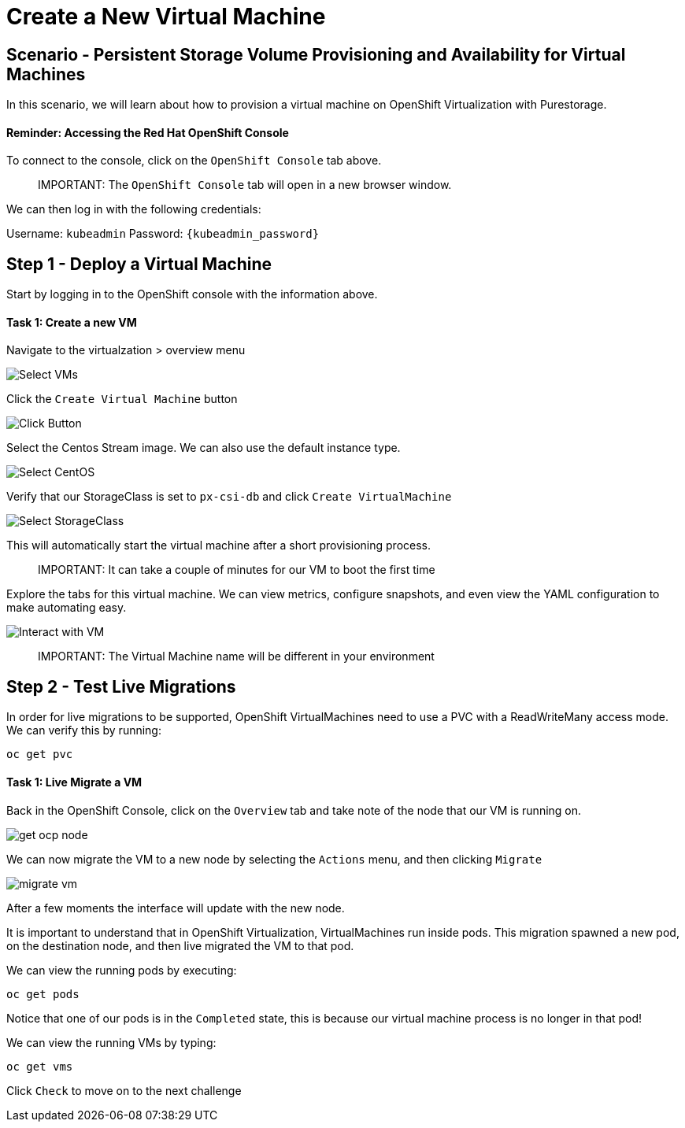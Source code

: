 = Create a New Virtual Machine
:_sandbox_id:
:difficulty: basic
:id: bwm7dh50rida
:notes: [{"type"=>"text", "contents"=>"We will now create a Virtual Machine"}]
:slug: osv-newvm
:tabs: [{"id"=>"c9uv9xdwqqym", "title"=>"Terminal", "type"=>"terminal", "hostname"=>"cloud-client", "cmd"=>"su - root"}, {"id"=>"ih1xtlzu5gio", "title"=>"OpenShift Console", "type"=>"website", "url"=>"https://console-openshift-console.apps.ocp.${_SANDBOX_ID}.instruqt.pxbbq.com", "new_window"=>true}]
:teaser: Create a New Virtual Machine
:timelimit: 600
:type: challenge

== Scenario - Persistent Storage Volume Provisioning and Availability for Virtual Machines

In this scenario, we will learn about how to provision a virtual machine on OpenShift Virtualization with Purestorage.

[discrete]
==== Reminder: Accessing the Red Hat OpenShift Console

To connect to the console, click on the `OpenShift Console` tab above.

____
IMPORTANT:
 The `OpenShift Console` tab will open in a new browser window.
____

We can then log in with the following credentials:

Username: `kubeadmin` Password: `{kubeadmin_password}`

== Step 1 - Deploy a Virtual Machine

Start by logging in to the OpenShift console with the information above.

[discrete]
==== Task 1: Create a new VM

Navigate to the virtualzation > overview menu

image::create-vm-01.png[Select VMs]

Click the `Create Virtual Machine` button

image::create-vm-02.png[Click Button]

Select the Centos Stream image.
We can also use the default instance type.

image::create-vm-03-2.png[Select CentOS]

Verify that our StorageClass is set to `px-csi-db` and click `Create VirtualMachine`

image::create-vm-04.png[Select StorageClass]

This will automatically start the virtual machine after a short provisioning process.

____
IMPORTANT:
 It can take a couple of minutes for our VM to boot the first time
____

Explore the tabs for this virtual machine.
We can view metrics, configure snapshots, and even view the YAML configuration to make automating easy.

image::create-vm-06.png[Interact with VM]

____
IMPORTANT:
 The Virtual Machine name will be different in your environment
____

== Step 2 - Test Live Migrations

In order for live migrations to be supported, OpenShift VirtualMachines need to use a PVC with a ReadWriteMany access mode.
We can verify this by running:

[,bash,subs="attributes",role="execute"]
----
oc get pvc
----

[discrete]
==== Task 1: Live Migrate a VM

Back in the OpenShift Console, click on the `Overview` tab and take note of the node that our VM is running on.

image::livemigrate-vm-01.png[get ocp node]

We can now migrate the VM to a new node by selecting the `Actions` menu, and then clicking `Migrate`

image::livemigrate-vm-02.png[migrate vm]

After a few moments the interface will update with the new node.

It is important to understand that in OpenShift Virtualization, VirtualMachines run inside pods.
This migration spawned a new pod, on the destination node, and then live migrated the VM to that pod.

We can view the running pods by executing:

[,bash,subs="attributes",role="execute"]
----
oc get pods
----

Notice that one of our pods is in the `Completed` state, this is because our virtual machine process is no longer in that pod!

We can view the running VMs by typing:

[,bash,subs="attributes",role="execute"]
----
oc get vms
----

Click `Check` to move on to the next challenge
